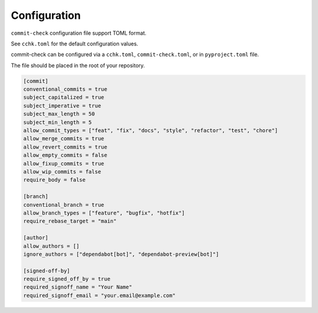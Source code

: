 Configuration
=============

``commit-check`` configuration file support TOML format.

See ``cchk.toml`` for the default configuration values.


commit-check can be configured via a ``cchk.toml``, ``commit-check.toml``, or in ``pyproject.toml`` file.

The file should be placed in the root of your repository.

.. code-block:: toml

    [commit]
    conventional_commits = true
    subject_capitalized = true
    subject_imperative = true
    subject_max_length = 50
    subject_min_length = 5
    allow_commit_types = ["feat", "fix", "docs", "style", "refactor", "test", "chore"]
    allow_merge_commits = true
    allow_revert_commits = true
    allow_empty_commits = false
    allow_fixup_commits = true
    allow_wip_commits = false
    require_body = false

    [branch]
    conventional_branch = true
    allow_branch_types = ["feature", "bugfix", "hotfix"]
    require_rebase_target = "main"

    [author]
    allow_authors = []
    ignore_authors = ["dependabot[bot]", "dependabot-preview[bot]"]

    [signed-off-by]
    require_signed_off_by = true
    required_signoff_name = "Your Name"
    required_signoff_email = "your.email@example.com"
